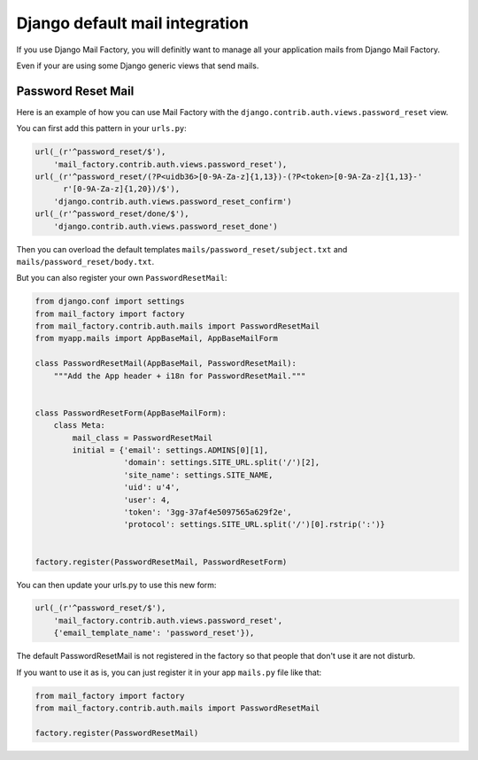 ===============================
Django default mail integration
===============================

If you use Django Mail Factory, you will definitly want to manage all
your application mails from Django Mail Factory.

Even if your are using some Django generic views that send mails.


Password Reset Mail
===================

Here is an example of how you can use Mail Factory with the
``django.contrib.auth.views.password_reset`` view.

You can first add this pattern in your ``urls.py``:

.. code-block:: python

    url(_(r'^password_reset/$'),
        'mail_factory.contrib.auth.views.password_reset'),
    url(_(r'^password_reset/(?P<uidb36>[0-9A-Za-z]{1,13})-(?P<token>[0-9A-Za-z]{1,13}-'
          r'[0-9A-Za-z]{1,20})/$'),
        'django.contrib.auth.views.password_reset_confirm')
    url(_(r'^password_reset/done/$'),
        'django.contrib.auth.views.password_reset_done')


Then you can overload the default templates
``mails/password_reset/subject.txt`` and ``mails/password_reset/body.txt``.

But you can also register your own ``PasswordResetMail``:

.. code-block:: python

    from django.conf import settings
    from mail_factory import factory
    from mail_factory.contrib.auth.mails import PasswordResetMail
    from myapp.mails import AppBaseMail, AppBaseMailForm

    class PasswordResetMail(AppBaseMail, PasswordResetMail):
        """Add the App header + i18n for PasswordResetMail."""


    class PasswordResetForm(AppBaseMailForm):
        class Meta:
            mail_class = PasswordResetMail
            initial = {'email': settings.ADMINS[0][1],
                       'domain': settings.SITE_URL.split('/')[2],
                       'site_name': settings.SITE_NAME,
                       'uid': u'4',
                       'user': 4,
                       'token': '3gg-37af4e5097565a629f2e',
                       'protocol': settings.SITE_URL.split('/')[0].rstrip(':')}


    factory.register(PasswordResetMail, PasswordResetForm)

You can then update your urls.py to use this new form:

.. code-block:: python

    url(_(r'^password_reset/$'),
        'mail_factory.contrib.auth.views.password_reset',
        {'email_template_name': 'password_reset'}),


The default PasswordResetMail is not registered in the factory so that
people that don't use it are not disturb.

If you want to use it as is, you can just register it in your app
``mails.py`` file like that:


.. code-block:: python

    from mail_factory import factory
    from mail_factory.contrib.auth.mails import PasswordResetMail

    factory.register(PasswordResetMail)
